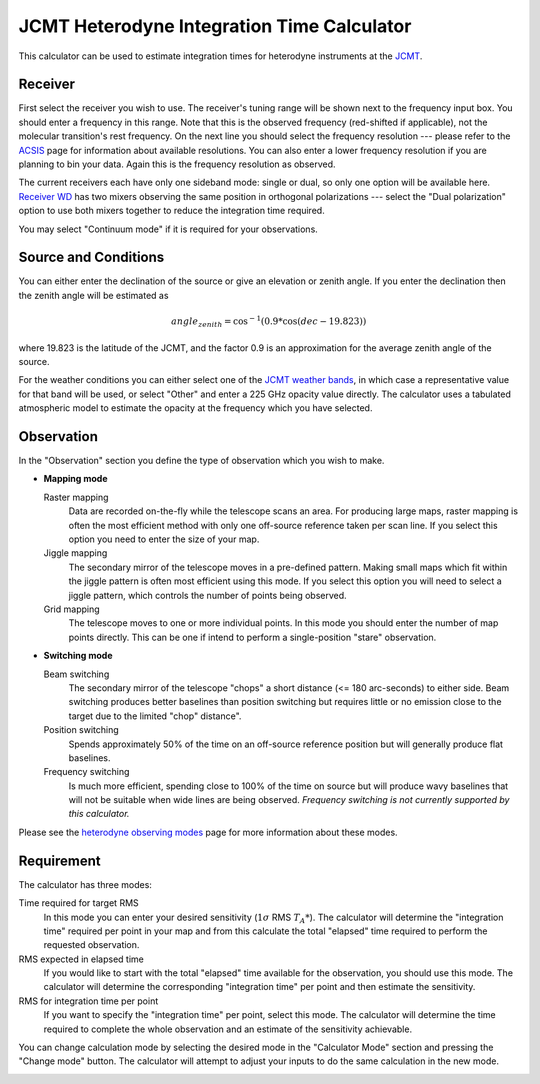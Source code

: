 JCMT Heterodyne Integration Time Calculator
===========================================

This calculator can be used to estimate integration times for
heterodyne instruments at the
`JCMT <http://www.eaobservatory.org/jcmt/>`_.

Receiver
--------

First select the receiver you wish to use.
The receiver's tuning range will be shown next to the frequency
input box.
You should enter a frequency in this range.
Note that this is the observed frequency (red-shifted if applicable),
not the molecular transition's rest frequency.
On the next line you should select the frequency resolution
--- please refer to the
`ACSIS <http://www.eaobservatory.org/jcmt/instrumentation/heterodyne/acsis/>`_
page for information about available resolutions.
You can also enter a lower frequency resolution if you
are planning to bin your data.
Again this is the frequency resolution as observed.

The current receivers each have only one sideband mode:
single or dual,
so only one option will be available here.
`Receiver WD <http://www.eaobservatory.org/jcmt/instrumentation/heterodyne/rxw/>`_
has two mixers observing the same position in orthogonal polarizations
--- select the "Dual polarization" option to use both
mixers together to reduce the integration time required.

You may select "Continuum mode" if it is required for your observations.

Source and Conditions
---------------------

You can either enter the declination of the source or give
an elevation or zenith angle.
If you enter the declination then the zenith angle
will be estimated as

.. math::
    angle_zenith = \cos^{-1}( 0.9 * \cos( dec - 19.823 ) )

where 19.823 is the latitude of the JCMT,
and the factor 0.9 is an approximation
for the average zenith angle of the source.

For the weather conditions you can either select one of the
`JCMT weather bands <http://www.eaobservatory.org/jcmt/observing/weather-bands/>`_,
in which case a representative value for that band will be used,
or select "Other" and enter a 225 GHz opacity value directly.
The calculator uses a tabulated atmospheric model to estimate the
opacity at the frequency which you have selected.

Observation
-----------

In the "Observation" section you define the type of observation
which you wish to make.

* **Mapping mode**

  Raster mapping
    Data are recorded on-the-fly while the telescope scans an area.
    For producing large maps,
    raster mapping is often the most efficient method with only one off-source
    reference taken per scan line.
    If you select this option you need to
    enter the size of your map.

  Jiggle mapping
    The secondary mirror of the telescope moves in a pre-defined pattern.
    Making small maps which fit within the jiggle pattern
    is often most efficient using this mode.
    If you select this option you will need to select a jiggle
    pattern, which controls the number of points being observed.

  Grid mapping
    The telescope moves to one or more individual points.
    In this mode you should enter the number of map points
    directly.  This can be one if intend to perform a
    single-position "stare" observation.

* **Switching mode**

  Beam switching
    The secondary mirror of the telescope "chops"
    a short distance (<= 180 arc-seconds) to either side.
    Beam switching produces better baselines than position switching
    but requires little or no emission close to the target due
    to the limited "chop" distance".

  Position switching
    Spends approximately 50% of the time
    on an off-source reference position but will generally produce flat
    baselines.

  Frequency switching
    Is much more efficient, spending close to
    100% of the time on source but will produce wavy baselines that will
    not be suitable when wide lines are being observed.
    *Frequency switching is not currently supported by this calculator.*

Please see the
`heterodyne observing modes <http://www.eaobservatory.org/jcmt/instrumentation/heterodyne/observing-modes/>`_
page for more information about these modes.

Requirement
-----------

The calculator has three modes:

Time required for target RMS
  In this mode you can enter your desired sensitivity
  (:math:`1 \sigma` RMS :math:`T_A*`).
  The calculator will determine the "integration time"
  required per point in your map and from this calculate the
  total "elapsed" time required to perform the requested observation.

RMS expected in elapsed time
  If you would like to start with the total "elapsed" time available
  for the observation, you should use this mode.
  The calculator will determine the corresponding "integration time"
  per point and then estimate the sensitivity.

RMS for integration time per point
  If you want to specify the "integration time" per point,
  select this mode.
  The calculator will determine the time required to complete the
  whole observation and an estimate of the sensitivity achievable.

You can change calculation mode by selecting the desired mode
in the "Calculator Mode" section and pressing the "Change mode"
button.
The calculator will attempt to adjust your inputs to
do the same calculation in the new mode.

.. image:: image/calc_jcmt_het_input_small.png
    :target: image/calc_jcmt_het_input_large.png
